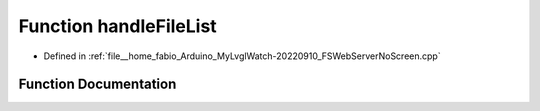 .. _exhale_function_FSWebServerNoScreen_8cpp_1a5a374ae4e01508d13e7256d117695c49:

Function handleFileList
=======================

- Defined in :ref:`file__home_fabio_Arduino_MyLvglWatch-20220910_FSWebServerNoScreen.cpp`


Function Documentation
----------------------


.. doxygenfunction:: handleFileList()
   :project: MyLVGLWatch